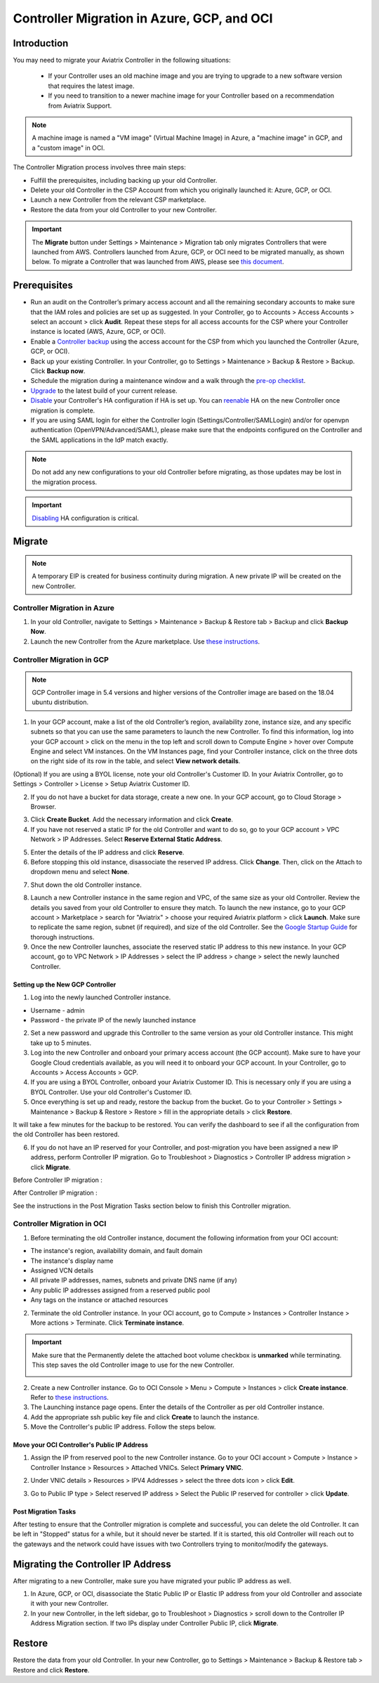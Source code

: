 ﻿.. meta::
   :description: controller Migration
   :keywords: controller high availability, controller HA, auto scaling, Azure, GCP, OCI

=========================================================
Controller Migration in Azure, GCP, and OCI
=========================================================

Introduction
^^^^^^^^^^^^^^^

You may need to migrate your Aviatrix Controller in the following situations:

  * If your Controller uses an old machine image and you are trying to upgrade to a new software version that requires the latest image. 
  * If you need to transition to a newer machine image for your Controller based on a recommendation from Aviatrix Support.

.. note::

  A machine image is named a "VM image" (Virtual Machine Image) in Azure, a "machine image" in GCP, and a "custom image" in OCI.

The Controller Migration process involves three main steps:

* Fulfill the prerequisites, including backing up your old Controller.
* Delete your old Controller in the CSP Account from which you originally launched it: Azure, GCP, or OCI.
* Launch a new Controller from the relevant CSP marketplace.
* Restore the data from your old Controller to your new Controller.

.. important::

  The **Migrate** button under Settings > Maintenance > Migration tab only migrates Controllers that were launched from AWS. Controllers launched from Azure, GCP, or OCI need to be migrated manually, as shown below. To migrate a Controller that was launched from AWS, please see `this document <https://docs.aviatrix.com/HowTos/Migration_From_Marketplace.html>`_.

Prerequisites
^^^^^^^^^^^^^^^^^

* Run an audit on the Controller’s primary access account and all the remaining secondary accounts to make sure that the IAM roles and policies are set up as suggested. In your Controller, go to Accounts > Access Accounts > select an account > click **Audit**. Repeat these steps for all access accounts for the CSP where your Controller instance is located (AWS, Azure, GCP, or OCI).
* Enable a `Controller backup <https://docs.aviatrix.com/HowTos/controller_backup.html>`_ using the access account for the CSP from which you launched the Controller (Azure, GCP, or OCI).
* Back up your existing Controller. In your Controller, go to Settings  >  Maintenance  > Backup & Restore  >  Backup. Click **Backup now**.
* Schedule the migration during a maintenance window and a walk through the `pre-op checklist <https://docs.aviatrix.com/Support/support_center_operations.html#pre-op-procedures>`_.
* `Upgrade <https://docs.aviatrix.com/HowTos/inline_upgrade.html>`_ to the latest build of your current release.
* `Disable <https://docs.aviatrix.com/HowTos/controller_ha.html#steps-to-disable-controller-ha>`_ your Controller's HA configuration if HA is set up. You can `reenable <https://docs.aviatrix.com/HowTos/controller_ha.html>`_ HA on the new Controller once migration is complete.
* If you are using SAML login for either the Controller login (Settings/Controller/SAMLLogin) and/or for openvpn authentication (OpenVPN/Advanced/SAML), please make sure that the endpoints configured on the Controller and the SAML applications in the IdP match exactly.

.. note::

  Do not add any new configurations to your old Controller before migrating, as those updates may be lost in the migration process.

.. important::

  `Disabling <https://docs.aviatrix.com/HowTos/controller_ha.html#steps-to-disable-controller-ha>`_ HA configuration is critical.

Migrate
^^^^^^^^^^^^^^

.. note::

  A temporary EIP is created for business continuity during migration.  A new private IP will be created on the new Controller.

Controller Migration in Azure
##################################

1. In your old Controller, navigate to Settings > Maintenance > Backup & Restore tab > Backup and click **Backup Now**.
2. Launch the new Controller from the Azure marketplace. Use `these instructions <https://docs.aviatrix.com/StartUpGuides/azure-aviatrix-cloud-controller-startup-guide.html>`_.

Controller Migration in GCP
##################################

.. note::

  GCP Controller image in 5.4 versions and higher versions of the Controller image are based on the 18.04 ubuntu distribution.

1. In your GCP account, make a list of the old Controller’s region, availability zone, instance size, and any specific subnets so that you can use the same parameters to launch the new Controller. To find this information, log into your GCP account > click on the menu in the top left and scroll down to Compute Engine > hover over Compute Engine and select VM instances. On the VM Instances page, find your Controller instance, click on the three dots on the right side of its row in the table, and select **View network details**.

(Optional) If you are using a BYOL license, note your old Controller's Customer ID. In your Aviatrix Controller, go to Settings > Controller > License > Setup Aviatrix Customer ID.

2. If you do not have a bucket for data storage, create a new one. In your GCP account, go to Cloud Storage > Browser.

|gcp_cloud_storage_browser|

3. Click **Create Bucket**. Add the necessary information and click **Create**.
4. If you have not reserved a static IP for the old Controller and want to do so, go to your GCP account > VPC Network > IP Addresses. Select **Reserve External Static Address**. 

|gcp_reserve_external_static_address|

5. Enter the details of the IP address and click **Reserve**.
6. Before stopping this old instance, disassociate the reserved IP address. Click **Change**. Then, click on the Attach to dropdown menu and select **None**.

|gcp_attach_to_none|

7. Shut down the old Controller instance. 

|gcp_stop_instance|

8. Launch a new Controller instance in the same region and VPC, of the same size as your old Controller. Review the details you saved from your old Controller to ensure they match. To launch the new instance, go to your GCP account > Marketplace > search for "Aviatrix" > choose your required Aviatrix platform > click **Launch**. Make sure to replicate the same region, subnet (if required), and size of the old Controller. See the `Google Startup Guide <https://docs.aviatrix.com/StartUpGuides/google-aviatrix-cloud-controller-startup-guide.html>`_ for thorough instructions.
9. Once the new Controller launches, associate the reserved static IP address to this new instance. In your GCP account, go to VPC Network > IP Addresses > select the IP address > change > select the newly launched Controller.

Setting up the New GCP Controller
-----------------------------------------------

1. Log into the newly launched Controller instance. 

* Username  - admin
* Password  - the private IP of the newly launched instance

2. Set a new password and upgrade this Controller to the same version as your old Controller instance. This might take up to 5 minutes.
3. Log into the new Controller and onboard your primary access account (the GCP account). Make sure to have your Google Cloud credentials available, as you will need it to onboard your GCP account. In your Controller, go to Accounts > Access Accounts > GCP.
4. If you are using a BYOL Controller, onboard your Aviatrix Customer ID. This is necessary only if you are using a BYOL Controller. Use your old Controller's Customer ID.
5. Once everything is set up and ready, restore the backup from the bucket. Go to your Controller > Settings > Maintenance > Backup & Restore > Restore > fill in the appropriate details > click **Restore**.

It will take a few minutes for the backup to be restored. You can verify the dashboard to see if all the configuration from the old Controller has been restored. 

6. If you do not have an IP reserved for your Controller, and post-migration you have been assigned a new IP address, perform Controller IP migration. Go to Troubleshoot > Diagnostics > Controller IP address migration > click **Migrate**.

Before Controller IP migration :

|gcp_before_migrating_ip|

After Controller IP migration :

|gcp_after_migrating_ip|

See the instructions in the Post Migration Tasks section below to finish this Controller migration.

Controller Migration in OCI
#############################################

1. Before terminating the old Controller instance, document the following information from your OCI account:

* The instance's region, availability domain, and fault domain
* The instance's display name
* Assigned VCN details
* All private IP addresses, names, subnets and private DNS name (if any)
* Any public IP addresses assigned from a reserved public pool
* Any tags on the instance or attached resources

|oci_account_details|

2. Terminate the old Controller instance. In your OCI account, go to  Compute > Instances > Controller Instance > More actions > Terminate. Click **Terminate instance**.

|oci_terminate|

.. important::

  Make sure that the Permanently delete the attached boot volume checkbox is **unmarked** while terminating. This step saves the old Controller image to use for the new Controller.

  |oci_permanently_delete_unchecked|

2. Create a new Controller instance. Go to OCI Console > Menu > Compute > Instances > click **Create instance**. Refer to `these instructions <https://docs.aviatrix.com/StartUpGuides/google-aviatrix-cloud-controller-startup-guide.html>`_.
3. The Launching instance page opens. Enter the details of the Controller as per old Controller instance.
4. Add the appropriate ssh public key file and click **Create** to launch the instance.
5. Move the Controller's public IP address. Follow the steps below.

Move your OCI Controller's Public IP Address
--------------------------------------------------------

1. Assign the IP from reserved pool to the new Controller instance. Go to your OCI account > Compute > Instance > Controller Instance > Resources > Attached VNICs. Select **Primary VNIC**.

|oci_select_primary_vnic|

2. Under VNIC details > Resources > IPV4 Addresses > select the three dots icon > click **Edit**.

|oci_click_edit|

3. Go to Public IP type > Select reserved IP address > Select the Public IP reserved for controller > click **Update**.

|oci_click_update|

Post Migration Tasks
---------------------------

After testing to ensure that the Controller migration is complete and successful, you can delete the old Controller. It can be left in "Stopped" status for a while, but it should never be started. If it is started, this old Controller will reach out to the gateways and the network could have issues with two Controllers trying to monitor/modify the gateways. 

Migrating the Controller IP Address
^^^^^^^^^^^^^^^^^^^^^^^^^^^^^^^^^^^^^^^^^^^^^^^^^^^^

After migrating to a new Controller, make sure you have migrated your public IP address as well. 

1. In Azure, GCP, or OCI, disassociate the Static Public IP or Elastic IP address from your old Controller and associate it with your new Controller.
2. In your new Controller, in the left sidebar, go to Troubleshoot > Diagnostics > scroll down to the Controller IP Address Migration section. If two IPs display under Controller Public IP, click **Migrate**.

Restore
^^^^^^^^^^^^^^^^^^^^^^^^^^

Restore the data from your old Controller. In your new Controller, go to Settings > Maintenance > Backup & Restore tab > Restore and click **Restore**.

.. |gcp_cloud_storage_browser| image:: controller_migration_media/gcp_cloud_storage_browser.png
   :scale: 60%

.. |gcp_reserve_external_static_address| image:: controller_migration_media/gcp_reserve_external_static_address.png
   :scale: 50%

.. |gcp_attach_to_none| image:: controller_migration_media/gcp_attach_to_none.png
   :scale: 80%

.. |gcp_stop_instance| image:: controller_migration_media/gcp_stop_instance.png
   :scale: 60%

.. |gcp_before_migrating_ip| image:: controller_migration_media/gcp_before_migrating_ip.png
   :scale: 60%

.. |gcp_after_migrating_ip| image:: controller_migration_media/gcp_after_migrating_ip.png
   :scale: 60%

.. |oci_account_details| image:: controller_migration_media/oci_account_details.png
   :scale: 60%

.. |oci_terminate| image:: controller_migration_media/oci_terminate.png
   :scale: 100%

.. |oci_permanently_delete_unchecked| image:: controller_migration_media/oci_permanently_delete_unchecked.png
   :scale: 100%

.. |oci_select_primary_vnic| image:: controller_migration_media/oci_select_primary_vnic.png
   :scale: 80%

.. |oci_click_edit| image:: controller_migration_media/oci_click_edit.png
   :scale: 40%

.. |oci_click_update| image:: controller_migration_media/oci_click_update.png
   :scale: 60%

.. disqus::

